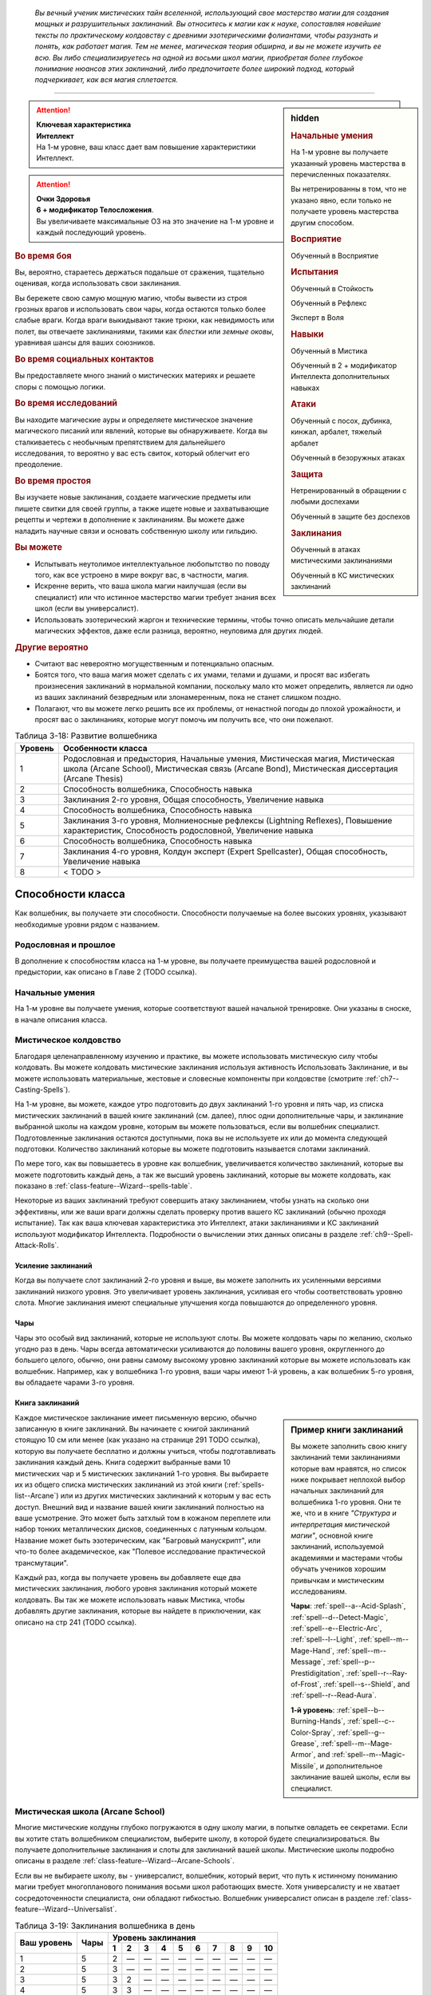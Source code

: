 .. epigraph::

	*Вы вечный ученик мистических тайн вселенной, использующий свое мастерство магии для создания мощных и разрушительных заклинаний.
	Вы относитесь к магии как к науке, сопоставляя новейшие тексты по практическому колдовству с древними эзотерическими фолиантами, чтобы разузнать и понять, как работает магия.
	Тем не менее, магическая теория обширна, и вы не можете изучить ее всю.
	Вы либо специализируетесь на одной из восьми школ магии, приобретая более глубокое понимание нюансов этих заклинаний, либо предпочитаете более широкий подход, который подчеркивает, как вся магия сплетается.*

-----------------------------------------------------------------------------


.. rst-class:: sidebar-char-ancestry-class

.. sidebar:: hidden
	
	.. rubric:: Начальные умения

	На 1-м уровне вы получаете указанный уровень мастерства в перечисленных показателях.

	Вы нетренированны в том, что не указано явно, если только не получаете уровень мастерства другим способом.


	.. rubric:: Восприятие

	Обученный в Восприятие


	.. rubric:: Испытания

	Обученный в Стойкость

	Обученный в Рефлекс

	Эксперт в Воля


	.. rubric:: Навыки

	Обученный в Мистика

	Обученный в 2 + модификатор Интеллекта дополнительных навыках


	.. rubric:: Атаки

	Обученный с посох, дубинка, кинжал, арбалет, тяжелый арбалет

	Обученный в безоружных атаках


	.. rubric:: Защита

	Нетренированный в обращении с любыми доспехами

	Обученный в защите без доспехов


	.. rubric:: Заклинания

	Обученный в атаках мистическими заклинаниями

	Обученный в КС мистических заклинаний


.. attention::

	| **Ключевая характеристика**
	| **Интеллект**
	| На 1-м уровне, ваш класс дает вам повышение характеристики Интеллект.

.. attention::

	| **Очки Здоровья**
	| **6 + модификатор Телосложения**.
	| Вы увеличиваете максимальные ОЗ на это значение на 1-м уровне и каждый последующий уровень.


.. rst-class:: h3
.. rubric:: Во время боя

Вы, вероятно, стараетесь держаться подальше от сражения, тщательно оценивая, когда использовать свои заклинания.

Вы бережете свою самую мощную магию, чтобы вывести из строя грозных врагов и использовать свои чары, когда остаются только более слабые враги.
Когда враги выкидывают такие трюки, как невидимость или полет, вы отвечаете заклинаниями, такими как *блестки* или *земные оковы*, уравнивая шансы для ваших союзников.


.. rst-class:: h3
.. rubric:: Во время социальных контактов

Вы предоставляете много знаний о мистических материях и решаете споры с помощью логики.


.. rst-class:: h3
.. rubric:: Во время исследований

Вы находите магические ауры и определяете мистическое значение магического писаний или явлений, которые вы обнаруживаете.
Когда вы сталкиваетесь с необычным препятствием для дальнейшего исследования, то вероятно у вас есть свиток, который облегчит его преодоление.


.. rst-class:: h3
.. rubric:: Во время простоя

Вы изучаете новые заклинания, создаете магические предметы или пишете свитки для своей группы, а также ищете новые и захватывающие рецепты и чертежи в дополнение к заклинаниям.
Вы можете даже наладить научные связи и основать собственную школу или гильдию.


.. rst-class:: h3
.. rubric:: Вы можете

* Испытывать неутолимое интеллектуальное любопытство по поводу того, как все устроено в мире вокруг вас, в частности, магия.
* Искренне верить, что ваша школа магии наилучшая (если вы специалист) или что истинное мастерство магии требует знания всех школ (если вы универсалист).
* Использовать эзотерический жаргон и технические термины, чтобы точно описать мельчайшие детали магических эффектов, даже если разница, вероятно, неуловима для других людей.


.. rst-class:: h3
.. rubric:: Другие вероятно

* Считают вас невероятно могущественным и потенциально опасным.
* Боятся того, что ваша магия может сделать с их умами, телами и душами, и просят вас избегать произнесения заклинаний в нормальной компании, поскольку мало кто может определить, является ли одно из ваших заклинаний безвредным или злонамеренным, пока не станет слишком поздно.
* Полагают, что вы можете легко решить все их проблемы, от ненастной погоды до плохой урожайности, и просят вас о заклинаниях, которые могут помочь им получить все, что они пожелают.


.. table:: Таблица 3-18: Развитие волшебника
	
	+---------+---------------------------------------------+
	| Уровень |              Особенности класса             |
	+=========+=============================================+
	|       1 | Родословная и предыстория,                  |
	|         | Начальные умения,                           |
	|         | Мистическая магия,                          |
	|         | Мистическая школа (Arcane School),          |
	|         | Мистическая связь (Arcane Bond),            |
	|         | Мистическая диссертация (Arcane Thesis)     |
	+---------+---------------------------------------------+
	|       2 | Способность волшебника,                     |
	|         | Способность навыка                          |
	+---------+---------------------------------------------+
	|       3 | Заклинания 2-го уровня,                     |
	|         | Общая способность,                          |
	|         | Увеличение навыка                           |
	+---------+---------------------------------------------+
	|       4 | Способность волшебника,                     |
	|         | Способность навыка                          |
	+---------+---------------------------------------------+
	|       5 | Заклинания 3-го уровня,                     |
	|         | Молниеносные рефлексы (Lightning Reflexes), |
	|         | Повышение характеристик,                    |
	|         | Способность родословной,                    |
	|         | Увеличение навыка                           |
	+---------+---------------------------------------------+
	|       6 | Способность волшебника,                     |
	|         | Способность навыка                          |
	+---------+---------------------------------------------+
	|       7 | Заклинания 4-го уровня,                     |
	|         | Колдун эксперт (Expert Spellcaster),        |
	|         | Общая способность,                          |
	|         | Увеличение навыка                           |
	+---------+---------------------------------------------+
	|       8 | < TODO >                                    |
	+---------+---------------------------------------------+



Способности класса
-------------------------------------------------------------------------------------

Как волшебник, вы получаете эти способности.
Способности получаемые на более высоких уровнях, указывают необходимые уровни рядом с названием.


Родословная и прошлое
~~~~~~~~~~~~~~~~~~~~~~~~~~~~~~~~~~~~~~~~~~~~~~~~~~~~~~~~~~~~~~~~~~~~~~~~~~~~~~~~

В дополнение к способностям класса на 1-м уровне, вы получаете преимущества вашей родословной и предыстории, как описано в Главе 2 (TODO ссылка).


Начальные умения
~~~~~~~~~~~~~~~~~~~~~~~~~~~~~~~~~~~~~~~~~~~~~~~~~~~~~~~~~~~~~~~~~~~~~~~~~~~~~~~~

На 1-м уровне вы получаете умения, которые соответствуют вашей начальной тренировке.
Они указаны в сноске, в начале описания класса.


Мистическое колдовство
~~~~~~~~~~~~~~~~~~~~~~~~~~~~~~~~~~~~~~~~~~~~~~~~~~~~~~~~~~~~~~~~~~~~~~~~~~~~~~~~

Благодаря целенаправленному изучению и практике, вы можете использовать мистическую силу чтобы колдовать.
Вы можете колдовать мистические заклинания используя активность Использовать Заклинание, и вы можете использовать материальные, жестовые и словесные компоненты при колдовстве (смотрите :ref:`ch7--Casting-Spells`).

На 1-м уровне, вы можете, каждое утро подготовить до двух заклинаний 1-го уровня и пять чар, из списка мистических заклинаний в вашей книге заклинаний (см. далее), плюс одни дополнительные чары, и заклинание выбранной школы на каждом уровне, которым вы можете пользоваться, если вы волшебник специалист.
Подготовленные заклинания остаются доступными, пока вы не используете их или до момента следующей подготовки.
Количество заклинаний которые вы можете подготовить называется слотами заклинаний.

По мере того, как вы повышаетесь в уровне как волшебник, увеличивается количество заклинаний, которые вы можете подготовить каждый день, а так же высший уровень заклинаний, которые вы можете колдовать, как показано в :ref:`class-feature--Wizard--spells-table`.

Некоторые из ваших заклинаний требуют совершить атаку заклинанием, чтобы узнать на сколько они эффективны, или же ваши враги должны сделать проверку против вашего КС заклинаний (обычно проходя испытание).
Так как ваша ключевая характеристика это Интеллект, атаки заклинаниями и КС заклинаний используют модификатор Интеллекта.
Подробности о вычислении этих данных описаны в разделе :ref:`ch9--Spell-Attack-Rolls`.


Усиление заклинаний
"""""""""""""""""""""""""""""""""""""""""""""""""""""""""""""""""""""""""""""

Когда вы получаете слот заклинаний 2-го уровня и выше, вы можете заполнить их усиленными версиями заклинаний низкого уровня.
Это увеличивает уровень заклинания, усиливая его чтобы соответствовать уровню слота.
Многие заклинания имеют специальные улучшения когда повышаются до определенного уровня.


Чары
"""""""""""""""""""""""""""""""""""""""""""""""""""""""""""""""""""""""""""""

Чары это особый вид заклинаний, которые не используют слоты.
Вы можете колдовать чары по желанию, сколько угодно раз в день.
Чары всегда автоматически усиливаются до половины вашего уровня, округленного до большего целого, обычно, они равны самому высокому уровню заклинаний которые вы можете использовать как волшебник.
Например, как у волшебника 1-го уровня, ваши чары имеют 1-й уровень, а как волшебник 5-го уровня, вы обладаете чарами 3-го уровня.


Книга заклинаний
"""""""""""""""""""""""""""""""""""""""""""""""""""""""""""""""""""""""""""""

.. sidebar:: Пример книги заклинаний
	
	Вы можете заполнить свою книгу заклинаний теми заклинаниями которые вам нравятся, но список ниже покрывает неплохой выбор начальных заклинаний для волшебника 1-го уровня.
	Они те же, что и в книге *"Структура и интерпретация мистической магии"*, основной книге заклинаний, используемой академиями и мастерами чтобы обучать учеников хорошим привычкам и мистическим исследованиям.

	**Чары**: :ref:`spell--a--Acid-Splash`, :ref:`spell--d--Detect-Magic`, :ref:`spell--e--Electric-Arc`, :ref:`spell--l--Light`, :ref:`spell--m--Mage-Hand`, :ref:`spell--m--Message`, :ref:`spell--p--Prestidigitation`, :ref:`spell--r--Ray-of-Frost`, :ref:`spell--s--Shield`, and :ref:`spell--r--Read-Aura`.

	**1-й уровень**: :ref:`spell--b--Burning-Hands`, :ref:`spell--c--Color-Spray`, :ref:`spell--g--Grease`, :ref:`spell--m--Mage-Armor`, and :ref:`spell--m--Magic-Missile`, и дополнительное заклинание вашей школы, если вы специалист.


Каждое мистическое заклинание имеет письменную версию, обычно записанную в книге заклинаний.
Вы начинаете с книгой заклинаний стоящую 10 см или менее (как указано на странице 291 TODO ссылка), которую вы получаете бесплатно и должны учиться, чтобы подготавливать заклинания каждый день.
Книга содержит выбранные вами 10 мистических чар и 5 мистических заклинаний 1-го уровня.
Вы выбираете их из общего списка мистических заклинаний из этой книги (:ref:`spells-list--Arcane`) или из других мистических заклинаний к которым у вас есть доступ.
Внешний вид и название вашей книги заклинаний полностью на ваше усмотрение.
Это может быть затхлый том в кожаном переплете или набор тонких металлических дисков, соединенных с латунным кольцом.
Название может быть эзотерическим, как "Багровый манускрипт", или что-то более академическое, как "Полевое исследование практической трансмутации".

Каждый раз, когда вы получаете уровень вы добавляете еще два мистических заклинания, любого уровня заклинания который можете колдовать.
Вы так же можете использовать навык Мистика, чтобы добавлять другие заклинания, которые вы найдете в приключении, как описано на стр 241 (TODO ссылка).

.. _class-feature--Wizard--Arcane-School:

Мистическая школа (Arcane School)
~~~~~~~~~~~~~~~~~~~~~~~~~~~~~~~~~~~~~~~~~~~~~~~~~~~~~~~~~~~~~~~~~~~~~~~~~~~~~~~~

Многие мистические колдуны глубоко погружаются в одну школу магии, в попытке овладеть ее секретами.
Если вы хотите стать волшебником специалистом, выберите школу, в которой будете специализироваться.
Вы получаете дополнительные заклинания и слоты для заклинаний вашей школы.
Мистические школы подробно описаны в разделе :ref:`class-feature--Wizard--Arcane-Schools`.

Если вы не выбираете школу, вы - универсалист, волшебник, который верит, что путь к истинному пониманию магии требует многопланового понимания восьми школ работающих вместе.
Хотя универсалистy и не хватает сосредоточенности специалиста, они обладают гибкостью.
Волшебник универсалист описан в разделе :ref:`class-feature--Wizard--Universalist`.

.. _class-feature--Wizard--spells-table:

.. table:: Таблица 3-19: Заклинания волшебника в день

	+---------+------+----+----+----+----+----+----+----+----+----+-----+
	| Ваш     |      | Уровень заклинания                               |
	+ уровень + Чары +----+----+----+----+----+----+----+----+----+-----+
	|         |      | 1  | 2  | 3  | 4  | 5  | 6  | 7  | 8  | 9  | 10  |
	+=========+======+====+====+====+====+====+====+====+====+====+=====+
	| 1       | 5    | 2  | —  | —  | —  | —  | —  | —  | —  | —  | —   |
	+---------+------+----+----+----+----+----+----+----+----+----+-----+
	| 2       | 5    | 3  | —  | —  | —  | —  | —  | —  | —  | —  | —   |
	+---------+------+----+----+----+----+----+----+----+----+----+-----+
	| 3       | 5    | 3  | 2  | —  | —  | —  | —  | —  | —  | —  | —   |
	+---------+------+----+----+----+----+----+----+----+----+----+-----+
	| 4       | 5    | 3  | 3  | —  | —  | —  | —  | —  | —  | —  | —   |
	+---------+------+----+----+----+----+----+----+----+----+----+-----+
	| 5       | 5    | 3  | 3  | 2  | —  | —  | —  | —  | —  | —  | —   |
	+---------+------+----+----+----+----+----+----+----+----+----+-----+
	| 6       | 5    | 3  | 3  | 3  | —  | —  | —  | —  | —  | —  | —   |
	+---------+------+----+----+----+----+----+----+----+----+----+-----+
	| 7       | 5    | 3  | 3  | 3  | 2  | —  | —  | —  | —  | —  | —   |
	+---------+------+----+----+----+----+----+----+----+----+----+-----+
	| 8       | 5    | 3  | 3  | 3  | 3  | —  | —  | —  | —  | —  | —   |
	+---------+------+----+----+----+----+----+----+----+----+----+-----+
	| 9       | 5    | 3  | 3  | 3  | 3  | 2  | —  | —  | —  | —  | —   |
	+---------+------+----+----+----+----+----+----+----+----+----+-----+
	| 10      | 5    | 3  | 3  | 3  | 3  | 3  | —  | —  | —  | —  | —   |
	+---------+------+----+----+----+----+----+----+----+----+----+-----+
	| 11      | 5    | 3  | 3  | 3  | 3  | 3  | 2  | —  | —  | —  | —   |
	+---------+------+----+----+----+----+----+----+----+----+----+-----+
	| 12      | 5    | 3  | 3  | 3  | 3  | 3  | 3  | —  | —  | —  | —   |
	+---------+------+----+----+----+----+----+----+----+----+----+-----+
	| 13      | 5    | 3  | 3  | 3  | 3  | 3  | 3  | 2  | —  | —  | —   |
	+---------+------+----+----+----+----+----+----+----+----+----+-----+
	| 14      | 5    | 3  | 3  | 3  | 3  | 3  | 3  | 3  | —  | —  | —   |
	+---------+------+----+----+----+----+----+----+----+----+----+-----+
	| 15      | 5    | 3  | 3  | 3  | 3  | 3  | 3  | 3  | 2  | —  | —   |
	+---------+------+----+----+----+----+----+----+----+----+----+-----+
	| 16      | 5    | 3  | 3  | 3  | 3  | 3  | 3  | 3  | 3  | —  | —   |
	+---------+------+----+----+----+----+----+----+----+----+----+-----+
	| 17      | 5    | 3  | 3  | 3  | 3  | 3  | 3  | 3  | 3  | 2  | —   |
	+---------+------+----+----+----+----+----+----+----+----+----+-----+
	| 18      | 5    | 3  | 3  | 3  | 3  | 3  | 3  | 3  | 3  | 3  | —   |
	+---------+------+----+----+----+----+----+----+----+----+----+-----+
	| 19      | 5    | 3  | 3  | 3  | 3  | 3  | 3  | 3  | 3  | 3  | 1*  |
	+---------+------+----+----+----+----+----+----+----+----+----+-----+
	| 20      | 5    | 3  | 3  | 3  | 3  | 3  | 3  | 3  | 3  | 3  | 1*  |
	+---------+------+----+----+----+----+----+----+----+----+----+-----+

**\*** - Особенность класса "Колдовство архиволшебника" дает вам слот заклинания 10-го уровня который работает несколько иначе других.


.. _class-feature--Wizard--Arcane-Bond:

Мистическая связь (Arcane Bond)
~~~~~~~~~~~~~~~~~~~~~~~~~~~~~~~~~~~~~~~~~~~~~~~~~~~~~~~~~~~~~~~~~~~~~~~~~~~~~~~~

Вы помещаете часть вашей магической силы в предмет силы.
Каждый день, когда вы подготавливаете свои заклинания, вы можете назначить один предмет, который у вас есть, как ваш предмет силы.
Обычно, это предмет ассоциируемый с колдовством, такой как палочка, кольцо или посох, но вы можете назначить оружие или другой предмет.
Вы получаете свободное действие :ref:`class-feature--Wizard--Drain-Bonded-Item`.


.. _class-feature--Wizard--Drain-Bonded-Item:
.. rst-class:: description

Истощить предмет силы (Drain Bonded Item) |д-св|
""""""""""""""""""""""""""""""""""""""""""""""""""""""""""""""""""""""""""""

- волшебник
- мистика

**Частота**: раз в день

**Требования**: Вы еще не действовали во время своего хода.

----------

Вы расходуете энергию, хранящуюся в вашем предмете силы.
Во время своего хода, вы получаете возможность использовать одно заклинание, которое вы подготовили сегодня и уже использовали, не тратя слот заклинания.
Вы все еще должны :ref:`action--Cast-a-Spell` и выполнить другие требования заклинания.


.. _class-feature--Wizard--Arcane-Thesis:

Мистическая диссертация
~~~~~~~~~~~~~~~~~~~~~~~~~~~~~~~~~~~~~~~~~~~~~~~~~~~~~~~~~~~~~~~~~~~~~~~~~~~~~~~~

Во время учебы, чтобы стать полноценным волшебником, вы написали диссертацию уникального магического исследования по одной из самых разных тем.
Вы получаете особое преимущество в зависимости от темы вашего исследования.
Темы тайных диссертаций, представленные в этой книге, приведены ниже, ваша же конкретная диссертация, вероятно, имеет гораздо более длинное и техническое название, например "О методах интерполяции заклинаний и происхождении нового понимания магических элементарных частиц".

.. _class-feature--Wizard--Thesis--Improved-Familiar-Attunement:

Улучшенная связь с фамильяром (Improved Familiar Attunement)
""""""""""""""""""""""""""""""""""""""""""""""""""""""""""""""""""""""""""""

Вы уже давно считаете, что тонкая настройка магии, которая связывает волшебника и фамильяра, может улучшить мистическую связь, по сравнению с безопасной общепринятой, которую в настоящее время используют большинство волшебников.
Вы заключили такой договор со своим фамильяром, получив от него больше преимуществ, чем большинство волшебников.
Вы получаете способность волшебника :ref:`class-feat--Wizard--Familiar`, как бонусную способность.
Ваш фамильяр получает дополнительную способность, а так же еще по способности при достижении вами 6-го, 12-го и 18-го уровней.

Ваша связь с фамильяром изменяет особенность класса :ref:`class-feature--Wizard--Arcane-Bond` так, что вы храните магическую энергию в фамильяре, а не в предмете, а так же получаете свободное действие "Истощить фамильяра" вместо :ref:`class-feature--Wizard--Drain-Bonded-Item`.
"Истощить фамильяра" может быть использована точно так же, как и "Истощить предмет силы", имеет те же требования и функционирует идентично, за исключением того, что вы берете энергию из фамильяра, а не предмета.

.. _class-feature--Wizard--Thesis--Metamagical-Experimentation:

Метамагическое экспериментирование (Metamagical Experimentation)
""""""""""""""""""""""""""""""""""""""""""""""""""""""""""""""""""""""""""""

Вы поняли, что практика, известная как метамагия, это отголосок давних времен, когда волшебники должны были разрабатывать свои собственные заклинания и их вариации, а не полагаться на заклинания, записанные другими и передаваемые на протяжении многих лет.
Это позволяет вам рационально получать доступ к различным метамагическим эффектам.

Вы получаете способность волшебника 1-го уровня с признаком "метамагия", как бонусную.
Начиная с 4-го уровня, во время ваших дневных приготовлений, вы можете получить метамагическую способность волшебника на ваш выбор и использовать до следующих дневных приготовлений.
Выбираемая метамагическая способность должна иметь уровень, не более чем половина вашего уровня.

.. _class-feature--Wizard--Thesis--Spell-Blending:

Слияние заклинаний (Spell Blending)
""""""""""""""""""""""""""""""""""""""""""""""""""""""""""""""""""""""""""""

Вы теоретизируете, что слоты заклинаний - сложная базовая энергия, которая питает все заклинания, и вы нашли способ обращаться с иерархией слотов заклинаний, объединяя их, чтобы подпитывать более мощные заклинания.
Во время дневных приготовлений, вы можете обменять два слота одного уровня на один дополнительный слот, вплоть до 2 уровней выше чем обмененные.
Вы можете обменять столько слотов, сколько у вас доступно.
Получаемые слоты должны быть тех уровней, на которых вы можете колдовать, и каждый дополнительный слот должен быть разного уровня.
Вы так же можете обменять любой слот заклинаний на два слота для дополнительных чар, однако вы таким способом не можете обменять более одного слота заклинаний за раз, чтобы получить больше слотов чар.

.. _class-feature--Wizard--Thesis--Spell-Substitution:

Подмена заклинаний (Spell Substitution)
""""""""""""""""""""""""""""""""""""""""""""""""""""""""""""""""""""""""""""

Вы не принимаете тот факт, что после того, как заклинания подготовлены, они не могут быть изменены до следующей ежедневной подготовки, и вы обнаружили лазейку, позволяющую вам заменить подготовленные заклинания на новые.

Вы можете потратить 10 минут, чтобы освободить один из ваших слотов и подготовить в нем другое заклинание.
Если вас прервали во время замены, оригинальное заклинание остается подготовленным и все еще может быть использовано.
Вы можете попытаться заменить заклинание позднее, но вам надо начинать процесс с начала.



Способности волшебника
~~~~~~~~~~~~~~~~~~~~~~~~~~~~~~~~~~~~~~~~~~~~~~~~~~~~~~~~~~~~~~~~~~~~~~~~~~~~~~~~

На 2-м уровне, и каждые четные уровни после него, вы получаете способность волшебника.
Их описание начинается на странице 158 (TODO ссылка).

.. versionchanged:: /errata-r1
	Исправлена ошибка в том, что волшебник получал способность на 1-м уровне.


Способности навыков / 2-й ур.
~~~~~~~~~~~~~~~~~~~~~~~~~~~~~~~~~~~~~~~~~~~~~~~~~~~~~~~~~~~~~~~~~~~~~~~~~~~~~~~~

На 2-м уровне, и каждые 2 уровня после него, вы получаете способность навыка.
Они обладают признаком способности.
Вы можете найти способности навыков в Главе 5 (TODO ссылка).
Вы должны быть как минимум обучены в навыке чтобы выбрать его способность.


Общие способности / 3-й ур.
~~~~~~~~~~~~~~~~~~~~~~~~~~~~~~~~~~~~~~~~~~~~~~~~~~~~~~~~~~~~~~~~~~~~~~~~~~~~~~~~

На 3-м уровне и каждые 4 уровня после него, вы получаете общую способность.
Общие способности описываются в главе 5 (TODO ссылка).


Увеличение навыков / 3-й ур.
~~~~~~~~~~~~~~~~~~~~~~~~~~~~~~~~~~~~~~~~~~~~~~~~~~~~~~~~~~~~~~~~~~~~~~~~~~~~~~~~

На 3-м уровне и каждые 2 уровня после него, вы получаете увеличение навыка.
Вы можете использовать это увеличение, или чтобы стать обученным в навыке в котором вы нетренированны, или стать экспертом в навыке, в котором вы уже обучены.

На 7-м уровне, вы можете использовать увеличение навыков чтобы стать мастером в навыке, в котором вы являетесь экспертом, а увеличение навыка на 15-м уровне, чтобы повысить мастерство до легендарного в навыках, в которых вы мастер.


Повышение характеристик / 5-й ур.
~~~~~~~~~~~~~~~~~~~~~~~~~~~~~~~~~~~~~~~~~~~~~~~~~~~~~~~~~~~~~~~~~~~~~~~~~~~~~~~~

На 5-м уровне и каждые 5 уровней после него, вы повышаете четыре разные характеристики.
Вы можете использовать эти повышения характеристик чтобы увеличить характеристики выше 18.
Повышение характеристики увеличивает ее на 1, если она уже 18 или больше, или на 2 если она меньше 18.


Способности родословной / 5-й ур.
~~~~~~~~~~~~~~~~~~~~~~~~~~~~~~~~~~~~~~~~~~~~~~~~~~~~~~~~~~~~~~~~~~~~~~~~~~~~~~~~

В дополнение к способности родословной с которой вы начинали, вы получаете новую способность на 5-м уровне и каждые 4 уровня после него.
Вы можете найти список доступных способностей родословных в описании вашей родословной в Главе 2 (TODO ссылка).


Молниеносные рефлексы (Lightning Reflexes) / 5-й ур.
~~~~~~~~~~~~~~~~~~~~~~~~~~~~~~~~~~~~~~~~~~~~~~~~~~~~~~~~~~~~~~~~~~~~~~~~~~~~~~~~

Ваши рефлексы молниеносны.
Ваш уровень мастерства в испытаниях Рефлексов увеличивается до эксперта.


Колдун эксперт (Expert Spellcaster) / 7-й ур.
~~~~~~~~~~~~~~~~~~~~~~~~~~~~~~~~~~~~~~~~~~~~~~~~~~~~~~~~~~~~~~~~~~~~~~~~~~~~~~~~

Продолжительная практика в мистической магии улучшила ваши возможности.
Ваш уровень мастерства в атаках мистическими заклинаниями и КС сложности мистических заклинаний увеличивается до эксперта.


< TODO >


.. _class-feature--Wizard--Arcane-Schools:

Мистические школы
-------------------------------------------------------------------------------------

Если вы специализируетесь в школе мистической магии, вместо изучения всех школ равномерно (как это делает универсалист), вы получаете дополнительный слот для каждого уровня заклинаний, которые вы можете использовать.
В этих слотах вы можете подготавливать только заклинания выбранной школы магии.
Так же, вы можете подготавливать 1 дополнительные чары выбранной школы.
Вы так же добавляете дополнительное мистическое заклинание выбранной школы в свою книгу заклинаний.

Вы изучаете заклинание школы - специальный вид заклинания, которому обучают учеников этой школы.
Заклинания школы это вид заклинаний фокусировки.
Чтобы использовать такое заклинание, необходимо потратить 1 Очко Фокусировки, и вы начинаете с 1 Очком Фокусировки в запасе.
Вы восполняете запас очков фокусировки во время дневных приготовлений, и восстанавливаете 1 Очко Фокусировки тратя 10 минут на активность :ref:`action--Refocus`, чтобы изучить вашу книгу заклинаний или провести мистические исследования.

Заклинания фокусировки автоматически усиливаются до половины вашего уровня, округляясь до большего целого.
Они не требуют слот заклинаний, но вы и не можете подготавливать их в обычных слотах заклинаний.
Определенные способности могут давать вам больше заклинаний фокусировки и увеличивать запас очков фокусировки, однако запас очков фокусировки не может быть более 3 очков.
Полные правила по заклинаниям фокусировки описаны в разделе :ref:`spells--info--Focus-Spells`.


.. _class-feature--Wizard--School--Abjuration:

Преграждение (Abjuration)
~~~~~~~~~~~~~~~~~~~~~~~~~~~~~~~~~~~~~~~~~~~~~~~~~~~~~~~~~~~~~~~~~~~~~~~~~~~~~~~~

Как специалист по магии преграждения, вы овладеваете искусством ограждения, усиления защиты, предотвращения атак и даже обращения магии против нее самой.
Вы понимаете, что предотвращение урона обойдется дешевле, чем восстановление после него.
Вы добавляете в вашу книгу заклинание преграждения 1-го уровня (как :ref:`spell--f--Feather-Fall`).
Вы изучаете заклинание школы *protective ward* (стр 407 TODO ссылка).


.. _class-feature--Wizard--School--Conjuration:

Воплощение (Conjuration)
~~~~~~~~~~~~~~~~~~~~~~~~~~~~~~~~~~~~~~~~~~~~~~~~~~~~~~~~~~~~~~~~~~~~~~~~~~~~~~~~

Как специалист по магии воплощения, вы призываете существ и объекты из других мест, и используете магию чтобы перемещаться на дальние расстояния.
Вы понимаете, что ключ к победе это численность.
Вы добавляете в вашу книгу заклинание воплощения 1-го уровня (как :ref:`spell--s--Summon-Animal`).
Вы изучаете заклинание школы *augment summoning* (стр 406 TODO ссылка).


.. _class-feature--Wizard--School--Divination:

Прорицание (Divination)
~~~~~~~~~~~~~~~~~~~~~~~~~~~~~~~~~~~~~~~~~~~~~~~~~~~~~~~~~~~~~~~~~~~~~~~~~~~~~~~~

Как прорицатель, вы овладеваете дистанционным видением и предвидением, изучая информацию, которая может повлиять на расследования, исследования и боевые стратегии.
Вы понимаете что знание - сила.
Вы добавляете в вашу книгу заклинание прорицания 1-го уровня (как :ref:`spell--t--True-Strike`).
Вы изучаете заклинание школы *diviner's sight* (стр 406 TODO ссылка).


.. _class-feature--Wizard--School--Enchantment:

Очарование (Enchantment)
~~~~~~~~~~~~~~~~~~~~~~~~~~~~~~~~~~~~~~~~~~~~~~~~~~~~~~~~~~~~~~~~~~~~~~~~~~~~~~~~

Как специалист по магии очарования, вы используете магию для манипуляции чужим сознанием.
Вы можете использовать свои способности, чтобы искусно влиять на других или захватить над ними контроль.
Вы понимаете, что разум превыше материи.
Вы добавляете в вашу книгу заклинание очарования 1-го уровня (как :ref:`spell--c--Charm`).
Вы изучаете заклинание школы *charming words* (стр 406 TODO ссылка).


.. _class-feature--Wizard--School--Evocation:

Разрушение (Evocation)
~~~~~~~~~~~~~~~~~~~~~~~~~~~~~~~~~~~~~~~~~~~~~~~~~~~~~~~~~~~~~~~~~~~~~~~~~~~~~~~~

Как специалист по магии разрушения, вы упиваетесь необузданной силой магии, с легкостью используя ее для созидания и разрушения.
Вы можете вызвать стихии, силы и энергию, чтобы уничтожить своих врагов или помочь вам другими способами.
Вы понимаете, что самый прямой подход является самым элегантным.
Вы добавляете в вашу книгу заклинание разрушения 1-го уровня (как :ref:`spell--s--Shocking-Grasp`).
Вы изучаете заклинание школы *force bolt* (стр 407 TODO ссылка).


.. _class-feature--Wizard--School--Illusion:

Иллюзии (Illusion)
~~~~~~~~~~~~~~~~~~~~~~~~~~~~~~~~~~~~~~~~~~~~~~~~~~~~~~~~~~~~~~~~~~~~~~~~~~~~~~~~

Как иллюзионист, вы используете магию для создания образов, фикций и фантомов, чтобы сбить с толку ваших врагов.
Вы понимаете, что восприятие-это реальность.
Вы добавляете в вашу книгу заклинание иллюзий 1-го уровня (как :ref:`spell--i--Illusory-Object`).
Вы изучаете заклинание школы *warped terrain* (стр 407 TODO ссылка).


.. _class-feature--Wizard--School--Necromancy:

Некромантия (Necromancy)
~~~~~~~~~~~~~~~~~~~~~~~~~~~~~~~~~~~~~~~~~~~~~~~~~~~~~~~~~~~~~~~~~~~~~~~~~~~~~~~~

Как некромант, вы призываете силы жизни и смерти.
Хотя вашу школу часто очерняют за ее связь с воскрешением нежити, вы понимаете, что контроль над жизнью также означает контроль над исцелением.
Вы добавляете в вашу книгу заклинание некромантии 1-го уровня (как :ref:`spell--g--Grim-Tendrils`).
Вы изучаете заклинание школы *call of the grave* (стр 406 TODO ссылка).


.. _class-feature--Wizard--School--Transmutation:

Превращение (Transmutation)
~~~~~~~~~~~~~~~~~~~~~~~~~~~~~~~~~~~~~~~~~~~~~~~~~~~~~~~~~~~~~~~~~~~~~~~~~~~~~~~~

Как специалист по превращениям, вы изменяете физические свойства вещей, трансформируя существ, объекты, природный мир и даже себя по своей прихоти.
Вы понимаете, что перемены неизбежны.
Вы добавляете в вашу книгу заклинание превращения 1-го уровня (как :ref:`spell--m--Magic-Weapon`).
Вы изучаете заклинание школы *physical boost* (стр 407 TODO ссылка).


.. _class-feature--Wizard--Universalist:

Волшебник универсалист (Universalist Wizards)
-------------------------------------------------------------------------------------

Вместо узкой специализации в мистической школе, вы можете стать волшебником универсалистом, изучая все школы одинаково, вы посвящаете себя пониманию всей широты мистических искусств. 
Для каждого уровня заклинаний, что вы можете колдовать, вы можете использовать :ref:`class-feature--Wizard--Drain-Bonded-Item` чтобы восстановить заклинание этого уровня (вместо использования всего раз в день).
Вы получаете дополнительную способность волшебника и добавляете одно заклинание 1-го уровня, по вашему выбору, в книгу.



.. rst-class:: ancestry-class-feats

Способности волшебника
-------------------------------------------------------------------------------------

На каждом уровне, на котором вы получаете способность волшебника, вы можете выбрать одну из следующих.
Вы должны соответствовать всем предварительным условиям, прежде чем выбрать способность.


1-й уровень
~~~~~~~~~~~~~~~~~~~~~~~~~~~~~~~~~~~~~~~~~~~~~~~~~~~~~~~~~~~~~~~~~~~~~~~~~~~~~~~~

.. _class-feat--Wizard--Counterspell:

Контрзаклинание (`Counterspell (Wizard) <https://2e.aonprd.com/Feats.aspx?ID=633>`_) |д-р| / 1 ур.
"""""""""""""""""""""""""""""""""""""""""""""""""""""""""""""""""""""""""""""""""""""""""""""""""""

- преграждение
- мистика
- волшебник

**Триггер**: Существо делает :ref:`action--Cast-a-Spell` которое у вас подготовлено.

----------

Когда враг делает :ref:`action--Cast-a-Spell` и вы можете видеть как оно проявляется, вы можете использовать свою магию чтобы прервать это.
Вы тратите подготовленное заклинание, чтобы противостоять существу, колдующему такое же заклинание.
Вы теряете ваш слот заклинания, как если бы вы использовали спровоцировавшее заклинание.
Потом вы пытаетесь использовать :ref:`ch9--Counteracting` на спровоцировавшее заклинание.


.. _class-feat--Wizard--Eschew-Materials:

Отказ от материалов (`Eschew Materials <https://2e.aonprd.com/Feats.aspx?ID=634>`_) / 1 ур.
"""""""""""""""""""""""""""""""""""""""""""""""""""""""""""""""""""""""""""""""""""""""""""""""

- волшебник

Вы можете использовать хитроумные обходные пути, чтобы воспроизвести мистическую сущность определенных материалов.
Когда делает :ref:`action--Cast-a-Spell`, которое требует материальных компонентов, вы можете предоставить их без сумки с материальными компонентами, рисуя в воздухе причудливые, заменяющие их, символы.
В отличие от предоставления жестовых компонентов, вы должны иметь полностью свободную руку.
Это не убирает нужды в любых материалах, указанных в стоимости заклинания.


.. _class-feat--Wizard--Familiar:

Фамильяр (`Familiar (Wizard) <https://2e.aonprd.com/Feats.aspx?ID=604>`_) / 1 ур.
""""""""""""""""""""""""""""""""""""""""""""""""""""""""""""""""""""""""""""""""""""""""

- волшебник

Вы заключаете договор с существом, которое служит вам и помогает вашему колдовству.
Вы получаете фамильяра (см. :ref:`ch3--classes--animal-companions`).


.. _class-feat--Wizard--Hand-Of-The-Apprentice:

Рука ученика (`Hand Of The Apprentice <https://2e.aonprd.com/Feats.aspx?ID=636>`_) / 1 ур.
""""""""""""""""""""""""""""""""""""""""""""""""""""""""""""""""""""""""""""""""""""""""""

- волшебник

**Предварительные условия**: :ref:`class-feature--Wizard--Universalist`

----------

Вы можете магически швырнуть свое оружие в противника.
Вы получаете заклинание универсалиста *hand of the apprentice*.
Заклинания универсалиста это вид заклинаний фокусировки, как заклинания школ магии.
Вы начинаете с запасом Очков Фокусировки равным 1.
Смотрите :ref:`class-feature--Wizard--Arcane-Schools` для подробной информации.


.. sidebar:: Ключевой термин
	
	Вы увидите следующий термин во многих особенностях класса волшебника.

	**Метамагия**: Действия с признаком метамагии изменяют свойства вашего заклинания.
	Обычно эти действия идут от метамагических способностей.
	Вы обязаны использовать метамагическое действие сразу перед Использованием Заклинания, которое вы хотите изменить.
	Если вы сразу после этого используете любое действие (включая свободное действие и реакцию) отличное от Использовать Заклинание, вы лишаетесь преимущества метамагического действия.
	Любые дополнительные эффекты от метамагического действия являются частью эффекта заклинания, а не самого метамагического действия.


.. _class-feat--Wizard--Reach-Spell:

Досягаемое заклинание (`Reach Spell (Wizard) <https://2e.aonprd.com/Feats.aspx?ID=181>`_) |д-1| / 1 ур.
""""""""""""""""""""""""""""""""""""""""""""""""""""""""""""""""""""""""""""""""""""""""""""""""""""""""

- метамагия
- концентрация
- волшебник

Вы можете увеличить дистанцию ваших заклинаний.
Если ваше следующее действие - :ref:`action--Cast-a-Spell`, у которого есть дистанция, увеличьте дистанцию заклинания на 30 футов.
Как обычно при увеличении дистанции заклинания, если оно имеет дистанцию касания, увеличьте его дистанцию до 30 футов.


.. _class-feat--Wizard--Widen-Spell:

Широкое заклинание (`Widen Spell (Wizard) <https://2e.aonprd.com/Feats.aspx?ID=315>`_) |д-1| / 1 ур.
"""""""""""""""""""""""""""""""""""""""""""""""""""""""""""""""""""""""""""""""""""""""""""""""""""""""

- метамагия
- воздействие
- волшебник

Вы управляете энергией заклинания, заставляя его воздействовать на область шире обычного.
Если ваше следующее действие - :ref:`action--Cast-a-Spell`, у которого есть область взрыва, конуса или линии, и оно не имеет продолжительности, увеличьте область этого заклинания.
Добавьте 5 футов к радиусу взрыва, который обычно имеет радиус хотя бы 10 футов (не имеет эффекта на взрыв с меньшим радиусом).
Добавьте 5 футов к длине конуса или линии, которые обычно имеют длину хотя бы 15 футов или менее, и добавьте 10 футов к длине бОльших конусов и линий.





2-й уровень
~~~~~~~~~~~~~~~~~~~~~~~~~~~~~~~~~~~~~~~~~~~~~~~~~~~~~~~~~~~~~~~~~~~~~~~~~~~~~~~~

.. _class-feat--Wizard--Cantrip-Expansion:

Расширение чар (`Cantrip Expansion (Wizard) <https://2e.aonprd.com/Feats.aspx?ID=183>`_) / 2 ур.
"""""""""""""""""""""""""""""""""""""""""""""""""""""""""""""""""""""""""""""""""""""""""""""""""""

- волшебник

Специализированное обучение позволяет вам подготавливать более широкий диапазон простых заклинаний.
Вы можете подготавливать 2 дополнительных чар каждый день.


.. _class-feat--Conceal-Spell:

Скрыть заклинание (`Conceal Spell <https://2e.aonprd.com/Feats.aspx?ID=640>`_) |д-1| / 2 ур.
""""""""""""""""""""""""""""""""""""""""""""""""""""""""""""""""""""""""""""""""""""""""""""""

- метамагия
- воздействие
- концентрация
- волшебник

Скрывая свои жесты и магические формулы, другими речами и движениями, вы пытаетесь скрыть тот факт, что вы делаете :ref:`action--Cast-a-Spell`.
Если следующее действие, которое вы используете - :ref:`action--Cast-a-Spell`, пройдите проверку Скрытности против КС Восприятия одного или нескольких наблюдателей; если заклинание имеет словесные компоненты, вы должны так же пройти проверку Обмана против КС Восприятия наблюдателей.
Если вы успешно прошли проверку (или проверки) против КС наблюдателя, этот наблюдатель не заметит, что вы используете заклинание, хотя материальные, жестовые и вербальные компоненты обычно заметны и заклинания обычно имеют сенсорные выражения, которые сделают колдовство очевидным для тех, кто рядом.

Эта способность скрывает только колдовские действия и проявления, а не его эффекты, так что наблюдатель все равно может увидеть луч, исходящий от вас, или увидеть, как вы растворяетесь в воздухе.


.. _class-feat--Wizard--Enhanced-Familiar:

Усиленный фамильяр (`Enhanced Familiar (Wizard) <https://2e.aonprd.com/Feats.aspx?ID=318>`_) / 2 ур.
"""""""""""""""""""""""""""""""""""""""""""""""""""""""""""""""""""""""""""""""""""""""""""""""""""""""""""""""""""""""""

- волшебник

**Предварительные условия**: :ref:`class-feat--Wizard--Familiar`

----------

Вы наполняете своего фамильяра дополнительной магической энергией.
Вы можете выбрать 4 способности фамильяра или мастера каждый день, вместо 2.

**Особенность**: Если ваша мистическая диссертация - :ref:`class-feature--Wizard--Thesis--Improved-Familiar-Attunement`, то количество изначальных способностей вашего фамильяра, до добавления дополнительных способностей от диссертации, равняется 4.





4-й уровень
~~~~~~~~~~~~~~~~~~~~~~~~~~~~~~~~~~~~~~~~~~~~~~~~~~~~~~~~~~~~~~~~~~~~~~~~~~~~~~~~

.. _class-feat--Wizard--Bespell-Weapon:

Околдованное оружие (`Bespell Weapon (Wizard) <https://2e.aonprd.com/Feats.aspx?ID=610>`_) |д-св| / 4 ур.
"""""""""""""""""""""""""""""""""""""""""""""""""""""""""""""""""""""""""""""""""""""""""""""""""""""""""""""""""""""""""""""""

- волшебник

**Частота**: Раз в ход

**Требования**: Ваше предыдущее действие - использование заклинания (не-чар).

----------

Вы наполняете одно используемое оружие энергией заклинания.
До конца хода, оружие наносит дополнительные 1d6 повреждений, тип которых зависит от школы только что использованного заклинания.

* **Преграждение**: повреждения силой
* **Воплощение или Превращение**: тот же тип что и у оружия
* **Прорицание, Очарование или Иллюзия**: ментальные повреждения
* **Разрушение**: тип наносимый заклинанием, или силой, если заклинание не наносит повреждения
* **Некромантия**: негативные повреждения


.. _class-feat--Wizard--Linked-Focus:

Связанный фокус (`Linked Focus <https://2e.aonprd.com/Feats.aspx?ID=643>`_) / 4 ур.
"""""""""""""""""""""""""""""""""""""""""""""""""""""""""""""""""""""""""""""""""""""""""

- волшебник

**Предварительные условия**: :ref:`class-feature--Wizard--Arcane-Bond`, :ref:`class-feature--Wizard--Arcane-School`.

**Частота**: Раз в день.

----------

Вы связали ваш предмет силы с колодцем энергии, который питает вашу школу магии.
Когда вы :ref:`class-feature--Wizard--Drain-Bonded-Item`, чтобы использовать заклинание вашей мистической школы, вы так же восстанавливаете 1 Очко Фокусировки.


.. _class-feat--Wizard--Silent-Spell:

Тихое заклинание (`Silent Spell <https://2e.aonprd.com/Feats.aspx?ID=644>`_) |д-1| / 4 ур.
""""""""""""""""""""""""""""""""""""""""""""""""""""""""""""""""""""""""""""""""""""""""""

- метамагия
- концентрация
- волшебник

**Предварительные условия**: :ref:`class-feat--Conceal-Spell`

----------

Вы научились как колдовать многие из ваших заклинаний не произнося слов силы, которые обычно требуются.
Если следующее действие, которое вы используете - :ref:`action--Cast-a-Spell`, которое имеет словесную компоненту и как минимум одну другую компоненту, то вы можете убрать словесную компоненту.
Это делате заклинание тихим и позволяет вам колдовать там, где нет звуков.
Однако, заклинание все еще имеет визуальные признаки, так что это не делает его менее очевидным для кого-то, кто видит как вы его творите.
Когда вы используете "Тихое заклинание", вы можете выбрать преимущества :ref:`class-feat--Conceal-Spell`, и вам не требуется проходить проверку Обмана, потому что заклинание не имеет словесных компонент.





6-й уровень
~~~~~~~~~~~~~~~~~~~~~~~~~~~~~~~~~~~~~~~~~~~~~~~~~~~~~~~~~~~~~~~~~~~~~~~~~~~~~~~~

.. _class-feat--Wizard--Spell-Penetration:

Проникающее заклинание (`Spell Penetration <https://2e.aonprd.com/Feats.aspx?ID=645>`_) / 6 ур.
""""""""""""""""""""""""""""""""""""""""""""""""""""""""""""""""""""""""""""""""""""""""""""""""

- волшебник

Вы изучали способы преодоления врожденного магического сопротивления, которым обладают драконы, потусторонние существа и некоторые другие могущественные существа.
Любое существо, которое имеет бонус состояния к испытаниям против против магии, снижает этот бонус на 1 против ваших заклинаний.


.. _class-feat--Wizard--Steady-Spellcasting:

Стойкое колдовство (`Steady Spellcasting (Wizard) <https://2e.aonprd.com/Feats.aspx?ID=194>`_) / 6 ур.
"""""""""""""""""""""""""""""""""""""""""""""""""""""""""""""""""""""""""""""""""""""""""""""""""""""""""""""""""""""""""

- волшебник

Вы уверены в своих колдовских способностях и способны легче восстановить свою концентрацию когда :ref:`action--Cast-a-Spell`.
Если реакция прервет ваше колдовство, пройдите чистую проверку с КС 15.
Если вы преуспеваете, ваше действие не прерывается.





8-й уровень
~~~~~~~~~~~~~~~~~~~~~~~~~~~~~~~~~~~~~~~~~~~~~~~~~~~~~~~~~~~~~~~~~~~~~~~~~~~~~~~~

.. _class-feat--Wizard--Advanced-School-Spell:

Улучшенное заклинание школы (`Advanced School Spell <https://2e.aonprd.com/Feats.aspx?ID=647>`_) / 8 ур.
""""""""""""""""""""""""""""""""""""""""""""""""""""""""""""""""""""""""""""""""""""""""""""""""""""""""""""""""""""""""

- волшебник

**Предварительные условия**: :ref:`class-feature--Wizard--Arcane-School`

----------

Вы получаете доступ к новому мощному заклинанию школы, в зависимости от вашей мистической школы.
Преграждение - *Energy Absorption*;
воплощение - *dimensional steps*;
прорицание - *vigilant eye*;
очарование - *dread aura*;
разрушение - *elemental tempest*;
иллюзии - *invisibility cloak*
некромантия - *life siphon*;
превращение - *shifting form*.

Увеличьте запас Очков Фокусировки на 1.


.. _class-feat--Wizard--Bond-Conservation:

Экономное истощение (`Bond Conservation <https://2e.aonprd.com/Feats.aspx?ID=648>`_) |д-1| / 8 ур.
"""""""""""""""""""""""""""""""""""""""""""""""""""""""""""""""""""""""""""""""""""""""""""""""""""""

- метамагия
- воздействие
- волшебник

**Предварительные условия**: :ref:`class-feature--Wizard--Arcane-Bond`

**Требования**: Последнее использованное действие - :ref:`class-feature--Wizard--Drain-Bonded-Item`

----------

Осторожно управляя мистическими энергиями, сохраненными в вашем предмете силы, по мере его истощения, вы можете сберечь достаточно силы чтобы колдовать другое заклинание, которое чуть слабее.
Если следующее ваше действие - :ref:`action--Cast-a-Spell`, используя энергию от :ref:`class-feature--Wizard--Drain-Bonded-Item`, вы получаете дополнительное использование "Истощение предмета силы".
Вы должны использовать это дополнительное "Истощение предмета силы" до конца вашего следующего хода, иначе оно пропадает, и вы можете использовать его только чтобы колдовать заклинание на 2 или более уровней ниже, чем первое заклинание при использовании "Истощения предмета силы".


.. _class-feat--Wizard--Universal-Versatility:

Универсальная многогранность (`Universal Versatility <https://2e.aonprd.com/Feats.aspx?ID=649>`_) / 8 ур.
""""""""""""""""""""""""""""""""""""""""""""""""""""""""""""""""""""""""""""""""""""""""""""""""""""""""""""""""""""""""

- волшебник

**Предварительные условия**: :ref:`class-feature--Wizard--Universalist`, :ref:`class-feat--Wizard--Hand-Of-The-Apprentice`

----------

Вы можете получить доступ к фундаментальным возможностям любой школы магии.
Во время дневных приготовлений выберите одно из восьми заклинаний школ, получаемых на 1-м уровне волшебника специалиста.
Вы можете использовать это заклинание школы до следующих дневных приготовлений.
Когда вы используете :ref:`action--Refocus`, вы можете выбрать другое заклинание школы среди этих восьми заклинаний школ, заменяя предыдущее.
Увеличьте запас Очков Фокусировки на 1.





10-й уровень
~~~~~~~~~~~~~~~~~~~~~~~~~~~~~~~~~~~~~~~~~~~~~~~~~~~~~~~~~~~~~~~~~~~~~~~~~~~~~~~~

.. _class-feat--Wizard--Overwhelming-Energy:

Сокрушающая энергия (`Overwhelming Energy (Wizard) <https://2e.aonprd.com/Feats.aspx?ID=337>`_) |д-1| / 10 ур.
"""""""""""""""""""""""""""""""""""""""""""""""""""""""""""""""""""""""""""""""""""""""""""""""""""""""""""""""""""""""""""""""

- метамагия
- воздействие
- волшебник

Сложными жестами, вы меняете энергию вашего заклинания, чтобы преодолеть сопротивления.
Если ваше следующее действие - :ref:`action--Cast-a-Spell`, то заклинание игнорирует количество сопротивления цели к кислоте, холоду, электричеству, огню или звуку равное вашему уровню.
Это применяется ко всем повреждениям наносимым заклинанием, включая продолжительные и вызванные длящимися эффектами заклинания, такими как стена от :ref:`spell--w--Wall-of-Fire`.
Иммунитеты существ не затрагиваются.


.. _class-feat--Wizard--Quickened-Casting:

Ускоренное колдовство (`Quickened Casting (Wizard) <https://2e.aonprd.com/Feats.aspx?ID=199>`_) |д-св| / 10 ур.
""""""""""""""""""""""""""""""""""""""""""""""""""""""""""""""""""""""""""""""""""""""""""""""""""""""""""""""""""""""""""""""""

- метамагия
- концентрация
- волшебник

**Частота**: раз в день

----------

В процессе ментального напряжения, вы изменяете свое заклинание, чтобы оно занимало меньше времени.
Если ваше следующие действие - колдовать чары волшебника или заклинание волшебника, которое хотя бы на 2 уровня ниже, чем наивысшее заклинание волшебника, которое вы можете колдовать, снизьте количество действий для его использования на 1 (до минимум 1 действия).


.. _class-feat--Wizard--Scroll-Savant:

Знаток свитков (`Scroll Savant <https://2e.aonprd.com/Feats.aspx?ID=652>`_) / 10 ур.
""""""""""""""""""""""""""""""""""""""""""""""""""""""""""""""""""""""""""""""""""""""""""

- волшебник

**Предварительные условия**: эксперт Ремесла

----------

Во время ваших дневных приготовлений вы можете создать два временных свитка, содержащих мистические заклинания из вашей книги заклинаний.
Эти свитки следуют обычным правилам для свитком (стр 564 TODO ссылка), с некоторыми дополнительными ограничениями.
Каждый свиток должен быть разного уровня заклинания, и оба уровня заклинания должны быть на 2 или более уровней ниже, чем ваш наивысший уровень заклинания.
Любые свитки, которые вы создаете таким способом становятся немагическими во время следующих дневных приготовлений.
Временные свитки не имеют стоимости.

Если вы мастер КС мистических заклинаний, то можете создать 3 временных свитка во время дневных приготовлений, а если вы имеете легендарный уровень мастерства, то можете создать 4 временных свитка.





12-й уровень
~~~~~~~~~~~~~~~~~~~~~~~~~~~~~~~~~~~~~~~~~~~~~~~~~~~~~~~~~~~~~~~~~~~~~~~~~~~~~~~~

.. _class-feat--Wizard--Clever-Counterspell:

Умное контрзаклинание (`Clever Counterspell <https://2e.aonprd.com/Feats.aspx?ID=653>`_) / 12 ур.
"""""""""""""""""""""""""""""""""""""""""""""""""""""""""""""""""""""""""""""""""""""""""""""""""""

- волшебник

**Предварительные условия**: :ref:`class-feat--Wizard--Counterspell`, :ref:`feat--Quick-Recognition`

----------

Вы творчески подходите к подготовке заклинаний, чтобы использовать :ref:`class-feat--Wizard--Counterspell` на более широкий спектр магии вашего противника.
Вместо того, чтобы использовать контрзаклинание только когда у вас приготовлено такое же, вы можете использовать :ref:`class-feat--Wizard--Counterspell` пока колдуемое противником заклинание есть у вас в книге заклинаний.
Когда вы используете "Контрзаклинание" таким способом, подготовленное заклинание, которое вы тратите, должно иметь общий признак, отличный от колдовского обычая (не являющийся им), со спровоцировавшим заклинанием.
На усмотрение Мастера, вместо этого вы можете использовать заклинание, которое имеет противоположный признак или которое другим логичным образом противодействовало бы спровоцировавшему заклинанию (такое как использование холода или воды чтобы нейтрализовать *огненному шару* или использовать *избавление от страха* против *страха*).
Независимо от того, какое заклинание вы тратите, вы получаете штраф -2 на проверку противодействия, хотя отказаться от этого штрафа если потраченное заклинание особенно уместно.


.. _class-feat--Wizard--Magic-Sense:

Ощущение магии (`Magic Sense (Wizard) <https://2e.aonprd.com/Feats.aspx?ID=622>`_) / 12 ур.
""""""""""""""""""""""""""""""""""""""""""""""""""""""""""""""""""""""""""""""""""""""""""""""

- мистика
- обнаружение
- прорицание
- волшебник

У вас буквально есть шестое чувство на магию в вашем окружении.
Вы можете ощущать присутствие магических аур, как если бы вы всегда использовали :ref:`spell--d--Detect-Magic` 1-го уровня.
Это обнаруживает магию только в вашем поле зрения.
Когда вы делаете :ref:`action--seek`, то получаете преимущества *обнаружения магии* 3-го уровня для того что вы видите (в дополнение к обычным преимуществам :ref:`action--seek`).
Вы можете отключить или включить это чувство свободным действием в начале или конце своего хода.





14-й уровень
~~~~~~~~~~~~~~~~~~~~~~~~~~~~~~~~~~~~~~~~~~~~~~~~~~~~~~~~~~~~~~~~~~~~~~~~~~~~~~~~

.. _class-feat--Wizard--Bonded-Focus:

Фокусирующий предмет силы (`Bonded Focus <https://2e.aonprd.com/Feats.aspx?ID=655>`_) / 14 ур.
"""""""""""""""""""""""""""""""""""""""""""""""""""""""""""""""""""""""""""""""""""""""""""""""""

- волшебник

**Предварительные условия**: :ref:`class-feature--Wizard--Arcane-Bond`

----------

Ваша связь с предметом силы увеличивает ваш запас очков фокусировки.
Если вы потратили хотя бы 2 Очка Фокусировки с прошлого раза когда вы :ref:`action--Refocus` и вы владеете своим предметом силы, то восстанавливаете 2 Очка Фокусировки вместо 1 когда используете :ref:`action--Refocus`.


.. _class-feat--Wizard--Reflect-Spell:

Отражение заклинания (`Reflect Spell (Wizard) <https://2e.aonprd.com/Feats.aspx?ID=624>`_) / 14 ур.
"""""""""""""""""""""""""""""""""""""""""""""""""""""""""""""""""""""""""""""""""""""""""""""""""""""""""""""""""""""""""

- волшебник

**Предварительные условия**: :ref:`class-feat--Wizard--Counterspell`

----------

Когда вы успешно используете :ref:`class-feat--Wizard--Counterspell` чтобы противодействовать заклинанию, которое действует на существо или область, вы можете обратить эффект заклинания на его колдуна.
Будучи отраженным, заклинание действует только на изначального колдуна, даже если заклинание действующее на область или если бы оно воздействовало более чем на 1 существо.
Изначальный колдун может как обычно пройти испытание и использовать другие защиты против отраженного заклинания.


.. _class-feat--Wizard--Superior-Bond:

Превосходный предмет силы (`Superior Bond <https://2e.aonprd.com/Feats.aspx?ID=657>`_) / 14 ур.
""""""""""""""""""""""""""""""""""""""""""""""""""""""""""""""""""""""""""""""""""""""""""""""""""

- волшебник

**Предварительные условия**: :ref:`class-feature--Wizard--Arcane-Bond`

----------

Когда вы истощаете предмет силы, вы можете оставить внутри немного энергии чтобы использовать ее потом.
Вы можете :ref:`class-feature--Wizard--Drain-Bonded-Item` один дополнительный раз в день, но только чтобы колдовать заклинание на 2 или более уровней ниже, чем максимальный уровень заклинания.





16-й уровень
~~~~~~~~~~~~~~~~~~~~~~~~~~~~~~~~~~~~~~~~~~~~~~~~~~~~~~~~~~~~~~~~~~~~~~~~~~~~~~~~

.. _class-feat--Wizard--Effortless-Concentration:

Непринужденная концентрация (`Effortless Concentration (Wizard) <https://2e.aonprd.com/Feats.aspx?ID=206>`_) |д-св| / 16 ур.
""""""""""""""""""""""""""""""""""""""""""""""""""""""""""""""""""""""""""""""""""""""""""""""""""""""""""""""""""""""""""""""""

- волшебник

**Триггер**: Начало вашего хода

----------

Вы поддерживаете заклинание едва подумав об этом.
Вы мгновенное получаете эффект от :ref:`action--Sustain-a-Spell`, позволяя вам продлить длительность одного из ваших активных заклинаний волшебника.


.. _class-feat--Wizard--Spell-Tinker:

Переделать заклинание (`Spell Tinker <https://2e.aonprd.com/Feats.aspx?ID=659>`_) |д-2| / 16 ур.
""""""""""""""""""""""""""""""""""""""""""""""""""""""""""""""""""""""""""""""""""""""""""""""""""

- концентрация
- волшебник

Вы научились изменять сделанный выбор, после использования заклинания на себя.
После использования на себя заклинания, которое предлагает несколько вариантов выбора эффектов (такое как :ref:`spell--r--Resist-Energy`, :ref:`spell--s--Spell-Immunity`, или заклинание полиморфа которое предлагает несколько потенциальных форм), вы можете изменить выбор, сделанный во время колдовства (например, выбрать другой тип повреждения для *сопротивления энергии*).
Однако, ваше изменение ослабляет целостность заклинания, снижая его оставшуюся продолжительность на половину.

Вы не можете использовать эту способность, если преимущества заклинания уже были использованы или если эффекты первого выбора останутся в любом виде после замены (например, если один из выборов был создать расходуемый предмет, который вы уже использовали или исцелили себя), или если способность создаст эффект сильнее чем это предлагается основным заклинанием.
За Мастером остается окончательное решение для чего может быть применена "Переделать заклинание".





18-й уровень
~~~~~~~~~~~~~~~~~~~~~~~~~~~~~~~~~~~~~~~~~~~~~~~~~~~~~~~~~~~~~~~~~~~~~~~~~~~~~~~~

.. _class-feat--Wizard--Infinite-Possibilities:

Бесконечные возможности (`Infinite Possibilities <https://2e.aonprd.com/Feats.aspx?ID=660>`_) / 18 ур.
""""""""""""""""""""""""""""""""""""""""""""""""""""""""""""""""""""""""""""""""""""""""""""""""""""""""

- волшебник

Вы нашли способ подготовить слот заклинаний, который находится в вашем разуме, различными способами сразу.
Раз во время ваших дневных приготовлений, вы можете использовать слот заклинаний чтобы хранить этот бесконечный потенциал, а не использовать его для подготовки заклинания.
Вы можете использовать этот слот заклинаний, чтобы колдовать заклинание из вашей книги заклинаний, которое хотя бы на 2 или более уровней ниже, чем слот, который вы обозначили; заклинание во всех смыслах действует как будто оно на 2 уровня ниже.
Вам не надо готовить какое-либо конкретное заклинание в этом слоте до использования.


.. _class-feat--Wizard--Reprepare-Spell:

Переподготовить заклинание (`Reprepare Spell <https://2e.aonprd.com/Feats.aspx?ID=661>`_) / 18 ур.
"""""""""""""""""""""""""""""""""""""""""""""""""""""""""""""""""""""""""""""""""""""""""""""""""""""

- волшебник

Вы открыли способ повторного использования слотов заклинаний раз за разом.
Вы можете потратить 10 минут чтобы подготовить заклинание, которое вы уже колдовали сегодня, восстанавливая доступ к этому слоту заклинания.
Заклинание должно быть 4-го уровня или ниже и из тех, которое не имеет продолжительности.
Таким способом вы можете подготовить заклинание, даже если вы уже переподготовили его ранее в этот же день.

Если у вас есть диссертация :ref:`class-feature--Wizard--Thesis--Spell-Substitution`, вы можете подготовить другое заклинание в израсходованном слоте, до тех пор, пока у нового заклинания нет продолжительности.
Как только вы переподготовили заклинание в этом слоте хоть раз, вы можете использовать вашу диссертацию, чтобы подменить в этом слоте только заклинания без продолжительности.
